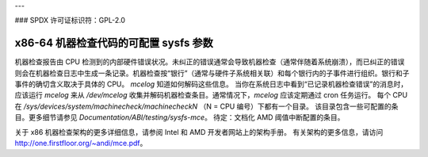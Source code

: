 ---

### SPDX 许可证标识符：GPL-2.0

======================================
x86-64 机器检查代码的可配置 sysfs 参数
======================================

机器检查报告由 CPU 检测到的内部硬件错误状况。未纠正的错误通常会导致机器检查（通常伴随着系统崩溃），而已纠正的错误则会在机器检查日志中生成一条记录。机器检查按“银行”（通常与硬件子系统相关联）和每个银行内的子事件进行组织。银行和子事件的确切含义取决于具体的 CPU。
`mcelog` 知道如何解码这些信息。
当你在系统日志中看到“已记录机器检查错误”的消息时，应该运行 `mcelog` 来从 `/dev/mcelog` 收集并解码机器检查条目。通常情况下，`mcelog` 应该定期通过 cron 任务运行。
每个 CPU 在 `/sys/devices/system/machinecheck/machinecheckN` （N = CPU 编号）下都有一个目录。
该目录包含一些可配置的条目。更多细节请参见 `Documentation/ABI/testing/sysfs-mce`。
待定：文档化 AMD 阈值中断配置的条目。

关于 x86 机器检查架构的更多详细信息，请参阅 Intel 和 AMD 开发者网站上的架构手册。
有关架构的更多信息，请访问 http://one.firstfloor.org/~andi/mce.pdf。
